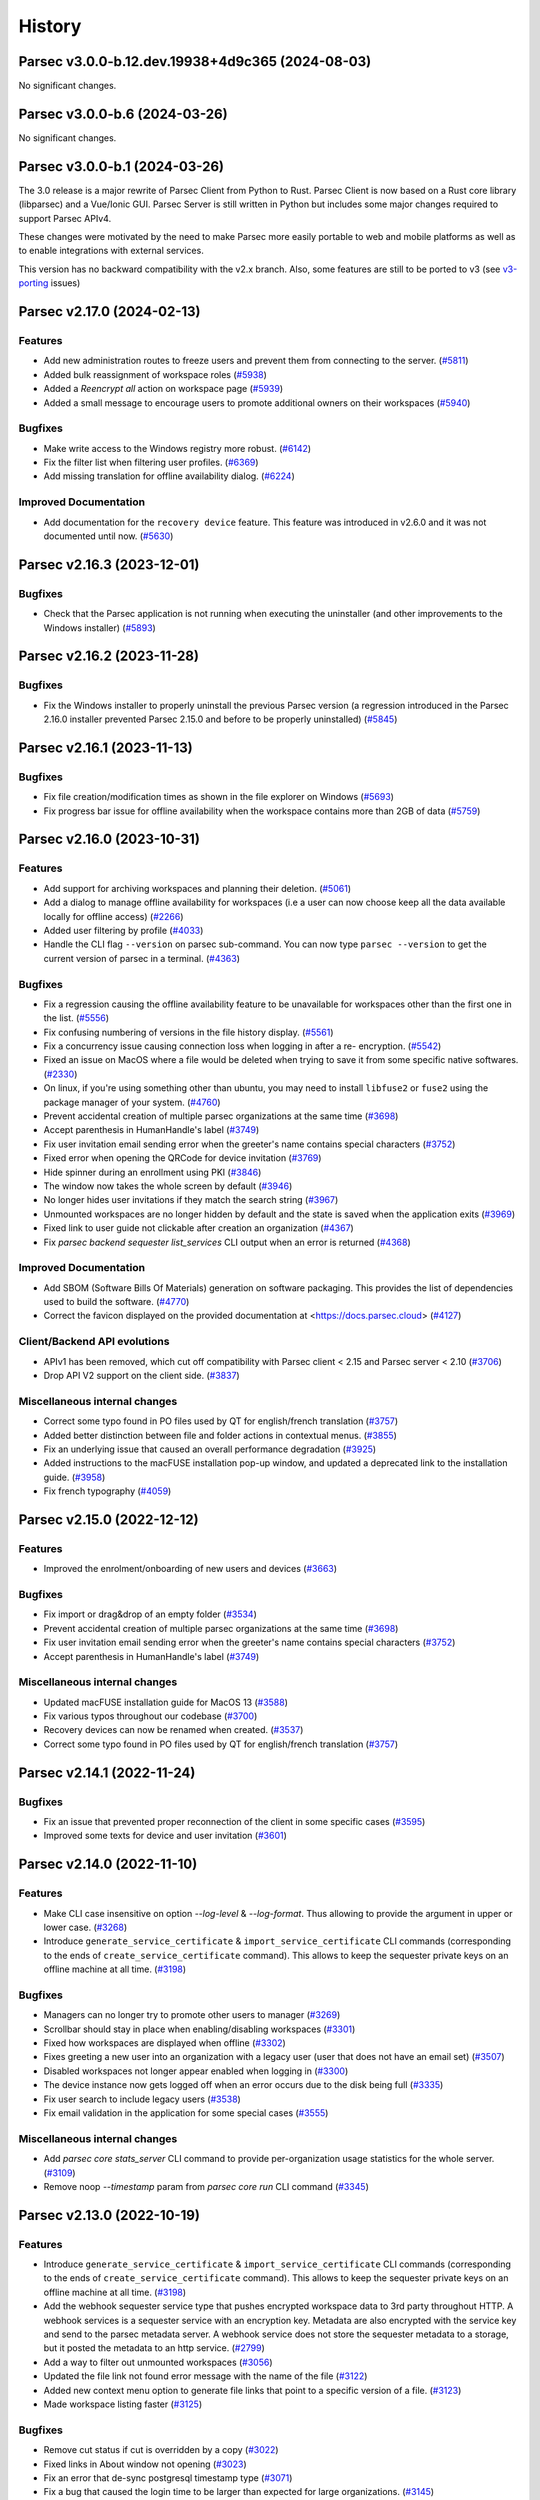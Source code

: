 History
=======


.. towncrier release notes start


Parsec v3.0.0-b.12.dev.19938+4d9c365 (2024-08-03)
-------------------------------------------------

No significant changes.


Parsec v3.0.0-b.6 (2024-03-26)
------------------------------

No significant changes.


Parsec v3.0.0-b.1 (2024-03-26)
------------------------------

The 3.0 release is a major rewrite of Parsec Client from Python to Rust.
Parsec Client is now based on a Rust core library (libparsec) and a
Vue/Ionic GUI. Parsec Server is still written in Python but includes some
major changes required to support Parsec APIv4.

These changes were motivated by the need to make Parsec more easily portable
to web and mobile platforms as well as to enable integrations with external
services.

This version has no backward compatibility with the v2.x branch. Also, some
features are still to be ported to v3 (see
`v3-porting <https://github.com/Scille/parsec-cloud/issues?q=is%3Aissue+is%3Aopen+sort%3Aupdated-desc+label%3Av3-porting>`__
issues)

Parsec v2.17.0 (2024-02-13)
---------------------------

Features
~~~~~~~~

* Add new administration routes to freeze users and prevent them from connecting
  to the server.
  (`#5811 <https://github.com/Scille/parsec-cloud/issues/5811>`__)

* Added bulk reassignment of workspace roles
  (`#5938 <https://github.com/Scille/parsec-cloud/issues/5938>`__)

* Added a `Reencrypt all` action on workspace page
  (`#5939 <https://github.com/Scille/parsec-cloud/issues/5939>`__)

* Added a small message to encourage users to promote additional owners on their
  workspaces
  (`#5940 <https://github.com/Scille/parsec-cloud/issues/5940>`__)

Bugfixes
~~~~~~~~

* Make write access to the Windows registry more robust.
  (`#6142 <https://github.com/Scille/parsec-cloud/issues/6142>`__)

* Fix the filter list when filtering user profiles.
  (`#6369 <https://github.com/Scille/parsec-cloud/issues/6369>`__)

* Add missing translation for offline availability dialog.
  (`#6224 <https://github.com/Scille/parsec-cloud/issues/6224>`__)

Improved Documentation
~~~~~~~~~~~~~~~~~~~~~~

* Add documentation for the ``recovery device`` feature. This feature was
  introduced in v2.6.0 and it was not documented until now.
  (`#5630 <https://github.com/Scille/parsec-cloud/issues/5630>`__)



Parsec v2.16.3 (2023-12-01)
---------------------------

Bugfixes
~~~~~~~~

* Check that the Parsec application is not running when executing the
  uninstaller (and other improvements to the Windows installer)
  (`#5893 <https://github.com/Scille/parsec-cloud/issues/5893>`__)



Parsec v2.16.2 (2023-11-28)
---------------------------

Bugfixes
~~~~~~~~

* Fix the Windows installer to properly uninstall the previous Parsec version (a
  regression introduced in the Parsec 2.16.0 installer prevented Parsec 2.15.0 and
  before to be properly uninstalled)
  (`#5845 <https://github.com/Scille/parsec-cloud/issues/5845>`__)



Parsec v2.16.1 (2023-11-13)
---------------------------

Bugfixes
~~~~~~~~

* Fix file creation/modification times as shown in the file explorer on Windows
  (`#5693 <https://github.com/Scille/parsec-cloud/issues/5693>`__)

* Fix progress bar issue for offline availability when the workspace contains
  more than 2GB of data
  (`#5759 <https://github.com/Scille/parsec-cloud/issues/5759>`__)



Parsec v2.16.0 (2023-10-31)
---------------------------

Features
~~~~~~~~

* Add support for archiving workspaces and planning their deletion.
  (`#5061 <https://github.com/Scille/parsec-cloud/issues/5061>`__)
* Add a dialog to manage offline availability for workspaces (i.e a user can now
  choose keep all the data available locally for offline access)
  (`#2266 <https://github.com/Scille/parsec-cloud/issues/2266>`__)
* Added user filtering by profile
  (`#4033 <https://github.com/Scille/parsec-cloud/issues/4033>`__)
* Handle the CLI flag ``--version`` on parsec sub-command. You can now type
  ``parsec --version`` to get the current version of parsec in a terminal.
  (`#4363 <https://github.com/Scille/parsec-cloud/issues/4363>`__)

Bugfixes
~~~~~~~~

* Fix a regression causing the offline availability feature to be unavailable
  for workspaces other than the first one in the list.
  (`#5556 <https://github.com/Scille/parsec-cloud/issues/5556>`__)
* Fix confusing numbering of versions in the file history display.
  (`#5561 <https://github.com/Scille/parsec-cloud/issues/5561>`__)
* Fix a concurrency issue causing connection loss when logging in after a re-
  encryption.
  (`#5542 <https://github.com/Scille/parsec-cloud/issues/5542>`__)
* Fixed an issue on MacOS where a file would be deleted when trying to save it
  from some specific native softwares.
  (`#2330 <https://github.com/Scille/parsec-cloud/issues/2330>`__)
* On linux, if you're using something other than ubuntu, you may need to install
  ``libfuse2`` or ``fuse2`` using the package manager of your system.
  (`#4760 <https://github.com/Scille/parsec-cloud/issues/4760>`__)
* Prevent accidental creation of multiple parsec organizations at the same time
  (`#3698 <https://github.com/Scille/parsec-cloud/issues/3698>`__)
* Accept parenthesis in HumanHandle's label
  (`#3749 <https://github.com/Scille/parsec-cloud/issues/3749>`__)
* Fix user invitation email sending error when the greeter's name contains
  special characters
  (`#3752 <https://github.com/Scille/parsec-cloud/issues/3752>`__)
* Fixed error when opening the QRCode for device invitation
  (`#3769 <https://github.com/Scille/parsec-cloud/issues/3769>`__)
* Hide spinner during an enrollment using PKI
  (`#3846 <https://github.com/Scille/parsec-cloud/issues/3846>`__)
* The window now takes the whole screen by default
  (`#3946 <https://github.com/Scille/parsec-cloud/issues/3946>`__)
* No longer hides user invitations if they match the search string
  (`#3967 <https://github.com/Scille/parsec-cloud/issues/3967>`__)
* Unmounted workspaces are no longer hidden by default and the state is saved
  when the application exits
  (`#3969 <https://github.com/Scille/parsec-cloud/issues/3969>`__)
* Fixed link to user guide not clickable after creation an organization
  (`#4367 <https://github.com/Scille/parsec-cloud/issues/4367>`__)
* Fix `parsec backend sequester list_services` CLI output when an error is
  returned
  (`#4368 <https://github.com/Scille/parsec-cloud/issues/4368>`__)

Improved Documentation
~~~~~~~~~~~~~~~~~~~~~~

* Add SBOM (Software Bills Of Materials) generation on software packaging. This
  provides the list of dependencies used to build the software.
  (`#4770 <https://github.com/Scille/parsec-cloud/issues/4770>`__)
* Correct the favicon displayed on the provided documentation at
  <https://docs.parsec.cloud>
  (`#4127 <https://github.com/Scille/parsec-cloud/issues/4127>`__)

Client/Backend API evolutions
~~~~~~~~~~~~~~~~~~~~~~~~~~~~~

* APIv1 has been removed, which cut off compatibility with Parsec client < 2.15
  and Parsec server < 2.10
  (`#3706 <https://github.com/Scille/parsec-cloud/issues/3706>`__)
* Drop API V2 support on the client side.
  (`#3837 <https://github.com/Scille/parsec-cloud/issues/3837>`__)

Miscellaneous internal changes
~~~~~~~~~~~~~~~~~~~~~~~~~~~~~~

* Correct some typo found in PO files used by QT for english/french translation
  (`#3757 <https://github.com/Scille/parsec-cloud/issues/3757>`__)
* Added better distinction between file and folder actions in contextual menus.
  (`#3855 <https://github.com/Scille/parsec-cloud/issues/3855>`__)
* Fix an underlying issue that caused an overall performance degradation
  (`#3925 <https://github.com/Scille/parsec-cloud/issues/3925>`__)
* Added instructions to the macFUSE installation pop-up window, and updated a
  deprecated link to the installation guide.
  (`#3958 <https://github.com/Scille/parsec-cloud/issues/3958>`__)
* Fix french typography
  (`#4059 <https://github.com/Scille/parsec-cloud/issues/4059>`__)



Parsec v2.15.0 (2022-12-12)
---------------------------

Features
~~~~~~~~

* Improved the enrolment/onboarding of new users and devices
  (`#3663 <https://github.com/Scille/parsec-cloud/issues/3663>`__)

Bugfixes
~~~~~~~~

* Fix import or drag&drop of an empty folder
  (`#3534 <https://github.com/Scille/parsec-cloud/issues/3534>`__)
* Prevent accidental creation of multiple parsec organizations at the same time
  (`#3698 <https://github.com/Scille/parsec-cloud/issues/3698>`__)
* Fix user invitation email sending error when the greeter's name contains
  special characters
  (`#3752 <https://github.com/Scille/parsec-cloud/issues/3752>`__)
* Accept parenthesis in HumanHandle's label
  (`#3749 <https://github.com/Scille/parsec-cloud/issues/3749>`__)

Miscellaneous internal changes
~~~~~~~~~~~~~~~~~~~~~~~~~~~~~~

* Updated macFUSE installation guide for MacOS 13
  (`#3588 <https://github.com/Scille/parsec-cloud/issues/3588>`__)
* Fix various typos throughout our codebase
  (`#3700 <https://github.com/Scille/parsec-cloud/issues/3700>`__)
* Recovery devices can now be renamed when created.
  (`#3537 <https://github.com/Scille/parsec-cloud/issues/3537>`__)
* Correct some typo found in PO files used by QT for english/french translation
  (`#3757 <https://github.com/Scille/parsec-cloud/issues/3757>`__)


Parsec v2.14.1 (2022-11-24)
---------------------------

Bugfixes
~~~~~~~~

* Fix an issue that prevented proper reconnection of the client in some specific
  cases
  (`#3595 <https://github.com/Scille/parsec-cloud/issues/3595>`__)
* Improved some texts for device and user invitation
  (`#3601 <https://github.com/Scille/parsec-cloud/issues/3601>`__)


Parsec v2.14.0 (2022-11-10)
---------------------------

Features
~~~~~~~~

* Make CLI case insensitive on option `--log-level` & `--log-format`. Thus
  allowing to provide the argument in upper or lower case.
  (`#3268 <https://github.com/Scille/parsec-cloud/issues/3268>`__)
* Introduce ``generate_service_certificate`` & ``import_service_certificate``
  CLI commands  (corresponding to the ends of ``create_service_certificate``
  command).  This allows to keep the sequester private keys on an offline
  machine at all time.
  (`#3198 <https://github.com/Scille/parsec-cloud/issues/3198>`__)

Bugfixes
~~~~~~~~

* Managers can no longer try to promote other users to manager
  (`#3269 <https://github.com/Scille/parsec-cloud/issues/3269>`__)
* Scrollbar should stay in place when enabling/disabling workspaces
  (`#3301 <https://github.com/Scille/parsec-cloud/issues/3301>`__)
* Fixed how workspaces are displayed when offline
  (`#3302 <https://github.com/Scille/parsec-cloud/issues/3302>`__)
* Fixes greeting a new user into an organization with a legacy user (user that
  does not have an email set)
  (`#3507 <https://github.com/Scille/parsec-cloud/issues/3507>`__)
* Disabled workspaces not longer appear enabled when logging in
  (`#3300 <https://github.com/Scille/parsec-cloud/issues/3300>`__)
* The device instance now gets logged off when an error occurs due to the disk
  being full
  (`#3335 <https://github.com/Scille/parsec-cloud/issues/3335>`__)
* Fix user search to include legacy users
  (`#3538 <https://github.com/Scille/parsec-cloud/issues/3538>`__)
* Fix email validation in the application for some special cases
  (`#3555 <https://github.com/Scille/parsec-cloud/issues/3555>`__)

Miscellaneous internal changes
~~~~~~~~~~~~~~~~~~~~~~~~~~~~~~

* Add `parsec core stats_server` CLI command to provide per-organization usage
  statistics for the whole server.
  (`#3109 <https://github.com/Scille/parsec-cloud/issues/3109>`__)
* Remove noop `--timestamp` param from `parsec core run` CLI command
  (`#3345 <https://github.com/Scille/parsec-cloud/issues/3345>`__)


Parsec v2.13.0 (2022-10-19)
---------------------------

Features
~~~~~~~~

* Introduce ``generate_service_certificate`` & ``import_service_certificate``
  CLI commands  (corresponding to the ends of ``create_service_certificate``
  command).  This allows to keep the sequester private keys on an offline
  machine at all time.
  (`#3198 <https://github.com/Scille/parsec-cloud/issues/3198>`__)
* Add the webhook sequester service type that pushes encrypted workspace data to
  3rd party throughout HTTP. A webhook services is a sequester service with an
  encryption key. Metadata are also encrypted with the service key and send to
  the parsec metadata server. A webhook service does not store the sequester
  metadata to a storage, but it posted the metadata to an http service.
  (`#2799 <https://github.com/Scille/parsec-cloud/issues/2799>`__)
* Add a way to filter out unmounted workspaces
  (`#3056 <https://github.com/Scille/parsec-cloud/issues/3056>`__)
* Updated the file link not found error message with the name of the file
  (`#3122 <https://github.com/Scille/parsec-cloud/issues/3122>`__)
* Added new context menu option to generate file links that point to a specific
  version of a file.
  (`#3123 <https://github.com/Scille/parsec-cloud/issues/3123>`__)
* Made workspace listing faster
  (`#3125 <https://github.com/Scille/parsec-cloud/issues/3125>`__)

Bugfixes
~~~~~~~~

* Remove cut status if cut is overridden by a copy
  (`#3022 <https://github.com/Scille/parsec-cloud/issues/3022>`__)
* Fixed links in About window not opening
  (`#3023 <https://github.com/Scille/parsec-cloud/issues/3023>`__)
* Fix an error that de-sync postgresql timestamp type
  (`#3071 <https://github.com/Scille/parsec-cloud/issues/3071>`__)
* Fix a bug that caused the login time to be larger than expected for large
  organizations.
  (`#3145 <https://github.com/Scille/parsec-cloud/issues/3145>`__)
* Scrollbar should stay in place when enabling/disabling workspaces
  (`#3301 <https://github.com/Scille/parsec-cloud/issues/3301>`__)
* Fixed how workspaces are displayed when offline
  (`#3302 <https://github.com/Scille/parsec-cloud/issues/3302>`__)
* Disabled workspaces not longer appear enabled when logging in
  (`#3300 <https://github.com/Scille/parsec-cloud/issues/3300>`__)


Parsec v2.12.1 (2022-09-13)
---------------------------

Bugfixes
~~~~~~~~

* Fix an error that de-sync postgresql timestamp type
  (`#3071 <https://github.com/Scille/parsec-cloud/issues/3071>`__)


Parsec v2.12.0 (2022-09-08)
---------------------------

Features
~~~~~~~~

* Added a new folder menu in the file explorer
  (`#2672 <https://github.com/Scille/parsec-cloud/issues/2672>`__)
* Use clipboard content as default URL when joining an org in the GUI
  (`#1598 <https://github.com/Scille/parsec-cloud/issues/1598>`__)
* Add authenticated api entrypoint to execute authenticated commands.
  (`#2624 <https://github.com/Scille/parsec-cloud/issues/2624>`__)
* Added a sort menu in the file explorer
  (`#2673 <https://github.com/Scille/parsec-cloud/issues/2673>`__)
* Added a show status/show history to the current directory in the explorer
  (`#2674 <https://github.com/Scille/parsec-cloud/issues/2674>`__)

Bugfixes
~~~~~~~~

* Correct Content-Type and add User-Agent headers for client to server HTTP
  request
  (`#2979 <https://github.com/Scille/parsec-cloud/issues/2979>`__)
* Fix an error that could occur when selecting a file
  (`#2960 <https://github.com/Scille/parsec-cloud/issues/2960>`__)
* Fix rare segfault in the GUI when an event occurs at the wrong time
  (`#2839 <https://github.com/Scille/parsec-cloud/issues/2839>`__)
* Update re-encryption status when role is changed
  (`#2699 <https://github.com/Scille/parsec-cloud/issues/2699>`__)
* Fix an error that could happen when looking at a file status
  (`#2779 <https://github.com/Scille/parsec-cloud/issues/2779>`__)
* Fixed links in About window not opening
  (`#3023 <https://github.com/Scille/parsec-cloud/issues/3023>`__)

Parsec v2.11.1 (2022-08-16)
---------------------------

Bugfixes
~~~~~~~~

* Fixed a regression which prevented to launch the server in 2.11.0
  (`#2812 <https://github.com/Scille/parsec-cloud/pull/2812>`__)


Parsec v2.11.0 (2022-08-01)
---------------------------

Features
~~~~~~~~

* Added reencrypt_workspace CLI
  (`#2708 <https://github.com/Scille/parsec-cloud/issues/2708>`__)
* Display additional information on an organization
  (`#2607 <https://github.com/Scille/parsec-cloud/issues/2607>`__)
* Display in the GUI in a dialog if the organization logged into is a
  sequestered organization.
  (`#2476 <https://github.com/Scille/parsec-cloud/issues/2476>`__)
* Added an option to copy a user's email
  (`#2534 <https://github.com/Scille/parsec-cloud/issues/2534>`__)
* Introduce the sequester feature
  (`#2462 <https://github.com/Scille/parsec-cloud/issues/2462>`__)
* Display user name and device name before finishing user enrollment
  (`#2533 <https://github.com/Scille/parsec-cloud/issues/2533>`__)
* Select the file name by default when renaming a file
  (`#2531 <https://github.com/Scille/parsec-cloud/issues/2531>`__)

Bugfixes
~~~~~~~~

* Fix error in server when client searches for users with a query containing an
  invalid regex
  (`#2508 <https://github.com/Scille/parsec-cloud/issues/2508>`__)


Parsec v2.10.0 (2022-06-30)
---------------------------

Features
~~~~~~~~

* Display the number of files in the current folder
  (`#2416 <https://github.com/Scille/parsec-cloud/issues/2416>`__)

Bugfixes
~~~~~~~~

* Fix the snackbar not being hidden when the window loses the focus
  (`#2530 <https://github.com/Scille/parsec-cloud/issues/2530>`__)
* Fix duplicated files appearing in workspace sneak peek
  (`#2503 <https://github.com/Scille/parsec-cloud/issues/2503>`__)
* Prevent change of role for a user after their revocation
  (`#2505 <https://github.com/Scille/parsec-cloud/issues/2505>`__)
* Don't overwrite files when importing a new file with the same name
  (`#2504 <https://github.com/Scille/parsec-cloud/issues/2504>`__)
* Fixed invalid email error with some weird user names
  (`#2502 <https://github.com/Scille/parsec-cloud/issues/2502>`__)
* Ignore entries that are not files (i.e socket) when importing a directory
  (`#2512 <https://github.com/Scille/parsec-cloud/issues/2512>`__)
* Fix GUI sometime not detecting invitation deletion or peer has left during
  invitation greet Fix GUI workspace history date picker from being clickable
  too soon
  (`#2337 <https://github.com/Scille/parsec-cloud/issues/2337>`__)
* Prevent closing the dialog while creating an organization
  (`#2360 <https://github.com/Scille/parsec-cloud/issues/2360>`__)
* Fixed performance issues when loading a folder
  (`#2411 <https://github.com/Scille/parsec-cloud/issues/2411>`__)
* Do not display old files when entering a new workspace
  (`#2426 <https://github.com/Scille/parsec-cloud/issues/2426>`__)

Miscellaneous internal changes
~~~~~~~~~~~~~~~~~~~~~~~~~~~~~~

* Added some feedback when entering a file name to avoid invalid names
  (`#2331 <https://github.com/Scille/parsec-cloud/issues/2331>`__)


Parsec v2.9.2 (2022-05-23)
--------------------------

Miscellaneous internal changes
~~~~~~~~~~~~~~~~~~~~~~~~~~~~~~

* Fix 500 error in the server when using redirection with an organization
  containing non-ascii characters
  (`#2339 <https://github.com/Scille/parsec-cloud/issues/2339>`__)


Parsec v2.9.1 (2022-05-23)
--------------------------

* Fix rare error when loading remote data under load
  (`#2336 <https://github.com/Scille/parsec-cloud/issues/2336>`__)


Parsec v2.9.0 (2022-05-20)
--------------------------

Features
~~~~~~~~

* Improved how users and workspaces are filtered
  (`#2082 <https://github.com/Scille/parsec-cloud/issues/2082>`__)
* Added a "Recover device" button when the login devices list is empty
  (`#2184 <https://github.com/Scille/parsec-cloud/issues/2184>`__)
* Added a spinner while retrieving the information during a claim
  (`#2215 <https://github.com/Scille/parsec-cloud/issues/2215>`__)

Bugfixes
~~~~~~~~

* Fix the print dialog pop-up in snap builds (introduced in 2.7.0).
  (`#2161 <https://github.com/Scille/parsec-cloud/issues/2161>`__)
* Fixed small error when pressing Enter on the log in screen
  (`#2178 <https://github.com/Scille/parsec-cloud/issues/2178>`__)
* Fixed a bug preventing file saving with Apple software such as TextEdit or
  Preview.
  (`#2211 <https://github.com/Scille/parsec-cloud/issues/2211>`__)
* Fixed clicking on a file link in some instances
  (`#2223 <https://github.com/Scille/parsec-cloud/issues/2223>`__)
* Fixed an error message when dragging files
  (`#2237 <https://github.com/Scille/parsec-cloud/issues/2237>`__)

Miscellaneous internal changes
~~~~~~~~~~~~~~~~~~~~~~~~~~~~~~

* Updated links to term and conditions
  (`#1692 <https://github.com/Scille/parsec-cloud/issues/1692>`__)
* Improve server-side error logging when S3/Swift blockstore is not working
  (`#2160 <https://github.com/Scille/parsec-cloud/issues/2160>`__)
* Added an installation guide for FUSE for MacOS.
  (`#2210 <https://github.com/Scille/parsec-cloud/issues/2210>`__)
* Updated error message when the backend cannot be reached during an invitation
  (`#2216 <https://github.com/Scille/parsec-cloud/issues/2216>`__)
* Add support for HTTP proxy
  (`#2217 <https://github.com/Scille/parsec-cloud/issues/2217>`__)
* Added an error message when failing to load a certificate
  (`#2235 <https://github.com/Scille/parsec-cloud/issues/2235>`__)
* Improve handling of keyboard interrupt in client CLI
  (`#2240 <https://github.com/Scille/parsec-cloud/issues/2240>`__)
* Stacktraces in error messages are more consistent
  (`#2253 <https://github.com/Scille/parsec-cloud/issues/2253>`__)
* Add pki certificate email address check in parsec backend on pki enrollment
  submit.
  (`#2255 <https://github.com/Scille/parsec-cloud/issues/2255>`__)
* Gives more details when an error occurs
  (`#2275 <https://github.com/Scille/parsec-cloud/issues/2275>`__)


Parsec v2.8.1 (2022-04-08)
--------------------------

Bugfixes
~~~~~~~~

* Fix regression in Parsec server introduced in version 2.7.0 leading to block
  being stored and fetched with an incorrect ID
  (`#2153 <https://github.com/Scille/parsec-cloud/issues/2153>`__)


Parsec v2.8.0 (2022-04-06)
--------------------------

Bugfixes
~~~~~~~~

* Fixed a bug in the navigation bar where clicking a parent folder didn't change
  the current directory.
  (`#2138 <https://github.com/Scille/parsec-cloud/issues/2138>`__)

Miscellaneous internal changes
~~~~~~~~~~~~~~~~~~~~~~~~~~~~~~

* Add support for PKI based enrollment
  (`#2113 <https://github.com/Scille/parsec-cloud/issues/2113>`__)


Parsec v2.7.0 (2022-04-01)
--------------------------

Features
~~~~~~~~

* Reduces the size of users and devices
  (`#1445 <https://github.com/Scille/parsec-cloud/issues/1445>`__)
* Added an explicit message for a revoked user
  (`#1464 <https://github.com/Scille/parsec-cloud/issues/1464>`__)
* Better display disabled items in combo boxes
  (`#1864 <https://github.com/Scille/parsec-cloud/issues/1864>`__)
* Added option to copy the server address
  (`#1882 <https://github.com/Scille/parsec-cloud/issues/1882>`__)
* Added snackbar for quick messages
  (`#1885 <https://github.com/Scille/parsec-cloud/issues/1885>`__)
* Improve the detection and management of clients that have out-of-sync clocks
  compare to the backend.
  (`#1894 <https://github.com/Scille/parsec-cloud/issues/1894>`__)
* Added a navigation bar to help navigate through a workspace
  (`#1916 <https://github.com/Scille/parsec-cloud/issues/1916>`__)
* Added --recipient option to share_workspace command and the human_find command
  in the CLI
  (`#1940 <https://github.com/Scille/parsec-cloud/issues/1940>`__)
* Added new right click option for a file in a workspace, that shows the status
  of a file (created and updated when and by whom, type, location, number of
  part of a file present locally / remotely)
  (`#1941 <https://github.com/Scille/parsec-cloud/issues/1941>`__)
* The cache size per workspace can now be configured through the entry
  `workspace_storage_cache_size` in the configuration file. The default value is
  524288000, i.e. 512 MB.
  (`#1983 <https://github.com/Scille/parsec-cloud/issues/1983>`__)
* Display some messages using snackbar instead of dialogs
  (`#2014 <https://github.com/Scille/parsec-cloud/issues/2014>`__)
* Force the choice of a role when greeting a new user
  (`#2057 <https://github.com/Scille/parsec-cloud/issues/2057>`__)

Bugfixes
~~~~~~~~

* Logging out of one tab now correctly update the list of available login device
  (`#1896 <https://github.com/Scille/parsec-cloud/issues/1896>`__)
* Fix refresh in workspaces when displaying a timestamped workspace on the gui
  (`#1909 <https://github.com/Scille/parsec-cloud/issues/1909>`__)
* Improve client/server handshake mechanism
  (`#2047 <https://github.com/Scille/parsec-cloud/issues/2047>`__)
* Updated the documentation (in particular, a lot of missing French translations
  were added)
  (`#2080 <https://github.com/Scille/parsec-cloud/issues/2080>`__)

Miscellaneous internal changes
~~~~~~~~~~~~~~~~~~~~~~~~~~~~~~

* Changed user icons depending on their role
  (`#1889 <https://github.com/Scille/parsec-cloud/issues/1889>`__)
* Fixed some graphical glitches on MacOS when using dark mode.
  (`#2037 <https://github.com/Scille/parsec-cloud/issues/2037>`__)
* Show a dedicated message when getting a local storage error during file import
  indicating that the disk might be full
  (`#2083 <https://github.com/Scille/parsec-cloud/issues/2083>`__)
* Fix connection reset on client side in case of internal server errors.
  (`#2100 <https://github.com/Scille/parsec-cloud/issues/2100>`__)
* Fix telemetry support, replace --sentry-url by --sentry-dsn/--sentry-
  environment parameters for client and server.
  (`#2102 <https://github.com/Scille/parsec-cloud/issues/2102>`__)


Parsec v2.6.0 (2021-11-09)
--------------------------

Features
~~~~~~~~

* Add filters for revoked users and pending invitations in User gui
  (`#1744 <https://github.com/Scille/parsec-cloud/issues/1744>`__)
* Show a window with the invitation link when an invitation is failing to be
  sent via email
  (`#1751 <https://github.com/Scille/parsec-cloud/issues/1751>`__)
* Added the ability to recover device via exporting recovery device and
  importing them when needed
  (`#1855 <https://github.com/Scille/parsec-cloud/issues/1855>`__)

Bugfixes
~~~~~~~~

* Fix sporadic errors that might occur when clients with slightly different
  clocks perform actions sur as reading/writing to workspaces and changing roles
  concurrently.
  (`#1811 <https://github.com/Scille/parsec-cloud/issues/1811>`__)
* Fix rare error when offline while accessing a workspace mountpoint for the
  first time.
  (`#1812 <https://github.com/Scille/parsec-cloud/issues/1812>`__)
* Fix the logic to solve the conflict in the core
  (`#1820 <https://github.com/Scille/parsec-cloud/issues/1820>`__)
* Do not refresh workspace list when mounting/unmounting a workspace
  (`#1858 <https://github.com/Scille/parsec-cloud/issues/1858>`__)
* Fixed app behavior on MacOS when closing with command-Q and red X.
  (`#1860 <https://github.com/Scille/parsec-cloud/issues/1860>`__)

Miscellaneous internal changes
~~~~~~~~~~~~~~~~~~~~~~~~~~~~~~

* Create a pop-up notification when trying to edit a workspace as a Reader
  (`#1479 <https://github.com/Scille/parsec-cloud/issues/1479>`__)
* Add GUI support for extension-based smartcard authentication.
  (`#1878 <https://github.com/Scille/parsec-cloud/issues/1878>`__)


Parsec v2.5.5 (2021-09-30)
--------------------------

Miscellaneous internal changes
~~~~~~~~~~~~~~~~~~~~~~~~~~~~~~

* Bundle Mozilla’s carefully curated collection of SSL Root Certificates and use
  them instead of system certificates to improve reliability.
  (`#1871 <https://github.com/Scille/parsec-cloud/issues/1871>`__)


Parsec v2.5.4 (2021-09-21)
--------------------------

Bugfixes
~~~~~~~~

* Fix 400 errors when accessing organization containing non-ascii characters
  with REST API.
  (`#1849 <https://github.com/Scille/parsec-cloud/issues/1849>`__)
* Fix incorrect maximum file length detection on linux, e.g in the Nautilus file
  explorer.
  (`#1854 <https://github.com/Scille/parsec-cloud/issues/1854>`__)
* Fix a freeze when a user import a file or a folder from another parsec
  workspace through the file explorer provided by the application.
  (`#1856 <https://github.com/Scille/parsec-cloud/issues/1856>`__)


Parsec v2.5.3 (2021-09-10)
--------------------------

Bugfixes
~~~~~~~~

* Fix mountpoint bug on Linux where some text editor could still edit files in
  a workspace as reader
  (`#1836 <https://github.com/Scille/parsec-cloud/issues/1836>`__)

Miscellaneous internal changes
~~~~~~~~~~~~~~~~~~~~~~~~~~~~~~

* Added a native menu and keyboard shortcuts for MacOS
  (`#1838 <https://github.com/Scille/parsec-cloud/issues/1838>`__)


Parsec v2.5.2 (2021-09-08)
--------------------------

Miscellaneous internal changes
~~~~~~~~~~~~~~~~~~~~~~~~~~~~~~

* Make Standard profile the default choice when greeting new user in GUI.
  (`#1830 <https://github.com/Scille/parsec-cloud/issues/1830>`__)


Parsec v2.5.1 (2021-09-02)
--------------------------

Miscellaneous internal changes
~~~~~~~~~~~~~~~~~~~~~~~~~~~~~~

* Update Linux Snap packaging to base image core20
  (`#1826 <https://github.com/Scille/parsec-cloud/issues/1826>`__)


Parsec v2.5.0 (2021-09-02)
--------------------------

Bugfixes
~~~~~~~~

* Fixed a bug on MacOS where the window would freeze after the invitation
  process
  (`#1786 <https://github.com/Scille/parsec-cloud/issues/1786>`__)
* Made the QR code easier to read by removing the logo and changing its color
  (`#1787 <https://github.com/Scille/parsec-cloud/issues/1787>`__)
* Generate the proper error when creating a file with a name larger than 255
  bytes on linux
  (`#1813 <https://github.com/Scille/parsec-cloud/issues/1813>`__)
* Fix file opening on Windows and MacOS
  (`#1822 <https://github.com/Scille/parsec-cloud/issues/1822>`__)

Client/Backend API evolutions
~~~~~~~~~~~~~~~~~~~~~~~~~~~~~

* Add active user limit configurable on a per-organization basis. Also add
  --organization-initial-user-profile-outsider-allowed and --organization-
  initial-active-users-limit options in `backend run` command.
  (`#1766 <https://github.com/Scille/parsec-cloud/issues/1766>`__)
* Remove most parts of APIv1 (only `organization_bootstrap` command is kept from
  APIv1 for backward compatibility). Remove `expiration_date` from
  `organization_config` command. Introduce the administration REST api to create
  & get information on organizations.
  (`#1810 <https://github.com/Scille/parsec-cloud/issues/1810>`__)

Miscellaneous internal changes
~~~~~~~~~~~~~~~~~~~~~~~~~~~~~~

* Images from email invitations are now hosted directly on the Parsec server
  instead of relying on parsec.cloud website.
  (`#1780 <https://github.com/Scille/parsec-cloud/issues/1780>`__)
* Change Parsec server license to Business Source License 1.1 (BSLv1.1).
  (`#1785 <https://github.com/Scille/parsec-cloud/issues/1785>`__)
* Improve claim/greet dialog in GUI when invitation is deleted.
  (`#1806 <https://github.com/Scille/parsec-cloud/issues/1806>`__)
* Improve the file size formatting by displaying for significant figures when
  needed.
  (`#1808 <https://github.com/Scille/parsec-cloud/issues/1808>`__)
* Improve error reports sent by telemetry and CLI arguments documentation.
  (`#1823 <https://github.com/Scille/parsec-cloud/issues/1823>`__)


Parsec v2.4.2 (2021-07-06)
--------------------------

Miscellaneous internal changes
~~~~~~~~~~~~~~~~~~~~~~~~~~~~~~

* Made the macFUSE pop-up during MacOS installation more user-friendly
  (`#1777 <https://github.com/Scille/parsec-cloud/issues/1777>`__)


Parsec v2.4.1 (2021-06-29)
--------------------------

Bugfixes
~~~~~~~~

* Fix database migration script n°6.
  (`#1774 <https://github.com/Scille/parsec-cloud/issues/1774>`__)


Parsec v2.4.0 (2021-06-29)
--------------------------

Features
~~~~~~~~

* Adds the outsider profile management in the GUI
  (`#1720 <https://github.com/Scille/parsec-cloud/issues/1720>`__)
* Add QR code on device invitation
  (`#1652 <https://github.com/Scille/parsec-cloud/issues/1652>`__)
* Introduce OUTSIDER organization user profile: an outsider cannot see the
  identity of other users within the organization. On top of that it is only
  allowed to be READER/CONTRIBUTOR on shared workspaces.
  (`#1727 <https://github.com/Scille/parsec-cloud/issues/1727>`__)
* Add `.sb-` temporary directories to the confined pattern list. Those
  directories appear on MacOS when editing `.doc` and `.docx` files.
  (`#1764 <https://github.com/Scille/parsec-cloud/issues/1764>`__)

Bugfixes
~~~~~~~~

* Added the pop-up widget to download latest app version on MacOS
  (`#1736 <https://github.com/Scille/parsec-cloud/issues/1736>`__)
* Fix some alignments issues with the workspace widgets.
  (`#1761 <https://github.com/Scille/parsec-cloud/issues/1761>`__)
* Fix error handling for drag&drop in GUI.
  (`#1732 <https://github.com/Scille/parsec-cloud/issues/1732>`__)
* Fix possible crash when sync occurs right after a workspace reencryption.
  (`#1730 <https://github.com/Scille/parsec-cloud/issues/1730>`__)

Deprecations and Removals
~~~~~~~~~~~~~~~~~~~~~~~~~

* Change the file link URL format so that file path is encrypted. This change
  breaks compatibility with previous file url format.
  (`#1637 <https://github.com/Scille/parsec-cloud/issues/1637>`__)

Miscellaneous internal changes
~~~~~~~~~~~~~~~~~~~~~~~~~~~~~~

* Server on-organization-bootstrap webhook now allow 2xx return status instead
  of only 200.
  (`#1750 <https://github.com/Scille/parsec-cloud/issues/1750>`__)
* Add red color to remove widget dialogue confirmation button in GUI.
  (`#1758 <https://github.com/Scille/parsec-cloud/issues/1758>`__)
* Reword telemetry related dialogue in GUI.
  (`#1759 <https://github.com/Scille/parsec-cloud/issues/1759>`__)


Parsec v2.3.1 (2021-05-10)
--------------------------

Bugfixes
~~~~~~~~

* Fix blocking calls related to the local storage that might slow down the
  application.
  (`#1713 <https://github.com/Scille/parsec-cloud/issues/1713>`__)
* Fix a regression that broke the "Remount workspace at a given timestamp"
  button.
  (`#1723 <https://github.com/Scille/parsec-cloud/issues/1723>`__)

Miscellaneous internal changes
~~~~~~~~~~~~~~~~~~~~~~~~~~~~~~

* Update recommended macFUSE version to 4.1.0 for mountpoint on macOS.
  (`#1718 <https://github.com/Scille/parsec-cloud/issues/1718>`__)


Parsec v2.3.0 (2021-05-04)
--------------------------

Features
~~~~~~~~

* Allow read access to a workspace during a re-encryption.
  (`#1650 <https://github.com/Scille/parsec-cloud/issues/1650>`__)

Bugfixes
~~~~~~~~

* Fixed Dock icon behavior on MacOS when app was closed with red X.
  (`#1519 <https://github.com/Scille/parsec-cloud/issues/1519>`__)
* Fix the server blockage while it waits for a peer.
  (`#1625 <https://github.com/Scille/parsec-cloud/issues/1625>`__)
* Added filename normalization to fix conflicts on special characters on MacOS.
  (`#1645 <https://github.com/Scille/parsec-cloud/issues/1645>`__)
* Fix confusing dialog when logging out with an on-going reencryption.
  (`#1663 <https://github.com/Scille/parsec-cloud/issues/1663>`__)
* Fix some blinking with the workspace buttons, especially while doing a
  reencryption.
  (`#1665 <https://github.com/Scille/parsec-cloud/issues/1665>`__)
* Enforce NFC string normalization for organization/device/user/entry id and
  human handle.
  (`#1708 <https://github.com/Scille/parsec-cloud/issues/1708>`__)
* Fix an issue with fuse mountpoint on linux where the shutdown procedure might
  block forever
  (`#1716 <https://github.com/Scille/parsec-cloud/issues/1716>`__)

Miscellaneous internal changes
~~~~~~~~~~~~~~~~~~~~~~~~~~~~~~

* Update CLI command `parsec core bootstrap_organization` to accept params for
  human/device label/email.
  (`#1674 <https://github.com/Scille/parsec-cloud/issues/1674>`__)
* Improve synchronization performance by running the block uploads in parallel
  (`#1678 <https://github.com/Scille/parsec-cloud/issues/1678>`__)
* Improve Windows installer for smaller size and faster install time. Also fix
  uninstall when previous version has been installed in a custom location.
  (`#1690 <https://github.com/Scille/parsec-cloud/issues/1690>`__)


Parsec v2.2.4 (2021-03-18)
--------------------------

Features
~~~~~~~~

* Made password validation stronger in the GUI
  (`#1601 <https://github.com/Scille/parsec-cloud/issues/1601>`__)
* Added MacOS Big Sur compatibility
  (`#1640 <https://github.com/Scille/parsec-cloud/issues/1640>`__)

Bugfixes
~~~~~~~~

* Fix server event dispatching when a PostgreSQL database connection terminates
  unexpectedly.
  (`#1634 <https://github.com/Scille/parsec-cloud/issues/1634>`__)
* Fix unhandled exception in GUI when offline and workspace author UserInfo is
  not in cache. Fix view on inconsistent files in GUI.
  (`#1641 <https://github.com/Scille/parsec-cloud/issues/1641>`__)
* Fixed a mountpoint issue in MacOS that could cause errors during login or
  unmounting a workspace.
  (`#1644 <https://github.com/Scille/parsec-cloud/issues/1644>`__)
* Fixed style issues on dark mode MacOS
  (`#1646 <https://github.com/Scille/parsec-cloud/issues/1646>`__)
* Fix issue where workspace preview does not update when changes are made while
  on maintenance.
  (`#1658 <https://github.com/Scille/parsec-cloud/issues/1658>`__)

Deprecations and Removals
~~~~~~~~~~~~~~~~~~~~~~~~~

* Remove massively unused `--log-filter` option from `core gui` and `backend
  run` commands.
  (`#1639 <https://github.com/Scille/parsec-cloud/issues/1639>`__)

Client/Backend API evolutions
~~~~~~~~~~~~~~~~~~~~~~~~~~~~~

* Bump api version to 1.3; Add the number of workspaces in the organization
  stats
  (`#1655 <https://github.com/Scille/parsec-cloud/issues/1655>`__)

Miscellaneous internal changes
~~~~~~~~~~~~~~~~~~~~~~~~~~~~~~

* Fix backend server infinite wait on HTTP-invalid incoming request.
  (`#1611 <https://github.com/Scille/parsec-cloud/issues/1611>`__)
* Disable logging to file by default when running the GUI client.
  (`#1638 <https://github.com/Scille/parsec-cloud/issues/1638>`__)


Parsec v2.2.3 (2021-01-29)
--------------------------

Features
--------

* Added MacOS version for release

Bugfixes
~~~~~~~~

* Improved workspace loading performance (less query for reencryption)
  (`#1619 <https://github.com/Scille/parsec-cloud/issues/1619>`__)


Parsec v2.2.2 (2020-12-15)
--------------------------

No significant changes.


Parsec v2.2.1 (2020-12-15)
--------------------------

Features
--------

* Improve backend HTTP welcome page, we no longer use html like it's 1997
  (`#1603 <https://github.com/Scille/parsec-cloud/issues/1603>`__)

Bugfixes
~~~~~~~~

* Fix unhandled error on linux/macOS when logout occurs during mountpoint
  processing.
  (`#1607 <https://github.com/Scille/parsec-cloud/issues/1607>`__)


Parsec v2.2.0 (2020-12-14)
--------------------------

Features
~~~~~~~~

* Added email in workspace sharing dialog
  (`#1514 <https://github.com/Scille/parsec-cloud/issues/1514>`__)
* Reworked the dialog to see a workspace as it was to make it a little bit
  sexier
  (`#1512 <https://github.com/Scille/parsec-cloud/issues/1512>`__)
* Allow copy/cut/paste files from different workspaces.
  (`#1183 <https://github.com/Scille/parsec-cloud/issues/1183>`__)
* Backend can now force https redirection (see `--forward-proto-enforce-https`
  parameter).
  (`#1466 <https://github.com/Scille/parsec-cloud/issues/1466>`__)
* Add a spinner when opening a folder in the gui
  (`#1442 <https://github.com/Scille/parsec-cloud/issues/1442>`__)
* Add macOS compatibility
  (`#1441 <https://github.com/Scille/parsec-cloud/issues/1441>`__)
* Inviting a user already member of an organization is no longer allowed by the
  backend server
  (`#1332 <https://github.com/Scille/parsec-cloud/issues/1332>`__)
* Add widget to import and export keys
  (`#1520 <https://github.com/Scille/parsec-cloud/issues/1520>`__)
* Added a warning message when a user choses their password
  (`#525 <https://github.com/Scille/parsec-cloud/issues/525>`__)

Bugfixes
~~~~~~~~

* Fix the go back in time for workspace.
  (`#1568 <https://github.com/Scille/parsec-cloud/issues/1568>`__)
* Made copy and cut of files asynchronous in the GUI
  (`#1560 <https://github.com/Scille/parsec-cloud/issues/1560>`__)
* Cleaned choices when creating an organization in the GUI
  (`#1596 <https://github.com/Scille/parsec-cloud/issues/1596>`__)
* Mount workspace if needed when a file link is clicked
  (`#1531 <https://github.com/Scille/parsec-cloud/issues/1531>`__)
* Displays an error message when failing to open a file
  (`#1525 <https://github.com/Scille/parsec-cloud/issues/1525>`__)
* Fix an error when opening a workspace in the file explorer
  (`#1541 <https://github.com/Scille/parsec-cloud/issues/1541>`__)
* Fixed overflow error in loading dialog
  (`#1543 <https://github.com/Scille/parsec-cloud/issues/1543>`__)
* Fix uncatched error in GUI when bootstrapping organization with an invalid url
  (`#1593 <https://github.com/Scille/parsec-cloud/issues/1593>`__)
* Improved GUI style on MacOS
  (`#1447 <https://github.com/Scille/parsec-cloud/issues/1447>`__)
* Trim the user name
  (`#1544 <https://github.com/Scille/parsec-cloud/issues/1544>`__)
* Improved import error messages
  (`#1491 <https://github.com/Scille/parsec-cloud/issues/1491>`__)
* Display a correct error message if the time on the machine is not correctly
  set when creating a new org
  (`#1475 <https://github.com/Scille/parsec-cloud/issues/1475>`__)
* Clear workspace list when spinner is displayed
  (`#1515 <https://github.com/Scille/parsec-cloud/issues/1515>`__)
* Fixed crash on MacOS when closing a dialog
  (`#1538 <https://github.com/Scille/parsec-cloud/issues/1538>`__)
* Improved error message when trying to mount a workspace with no drives
  available on Windows
  (`#1542 <https://github.com/Scille/parsec-cloud/issues/1542>`__)
* Fix synchronization potentially not triggered after a file resize
  (`#1579 <https://github.com/Scille/parsec-cloud/issues/1579>`__)
* Hide return button on login screen when there's only one device
  (`#1505 <https://github.com/Scille/parsec-cloud/issues/1505>`__)

Client/Backend API evolutions
~~~~~~~~~~~~~~~~~~~~~~~~~~~~~

* Fix incorrect definitions of entry name type for workspace and folder
  manifests in api.
  (`#1571 <https://github.com/Scille/parsec-cloud/issues/1571>`__)

Miscellaneous internal changes
~~~~~~~~~~~~~~~~~~~~~~~~~~~~~~

* Log exceptions occurring in Qt slots
  (`#1520 <https://github.com/Scille/parsec-cloud/issues/1520>`__)
* Moved password change location in the same menu as the logout button
  (`#621 <https://github.com/Scille/parsec-cloud/issues/621>`__)
* Make OSXFUSE download link clickable in GUI
  (`#1585 <https://github.com/Scille/parsec-cloud/issues/1585>`__)
* Add support for macOS
  (`#1572 <https://github.com/Scille/parsec-cloud/issues/1572>`__)


Parsec v2.1.0 (2020-10-08)
--------------------------

Features
~~~~~~~~

* Ask directly for password if only one device is registered on the machine
  (`#1456 <https://github.com/Scille/parsec-cloud/issues/1456>`__)
* Better display for temporary workspaces
  (`#1463 <https://github.com/Scille/parsec-cloud/issues/1463>`__)
* Show a spinner while workspaces are loaded
  (`#1432 <https://github.com/Scille/parsec-cloud/issues/1432>`__)
* Add feature to display shared workspaces between two users
  (`#1454 <https://github.com/Scille/parsec-cloud/issues/1454>`__)
* Better display when user role on a workspace has been changed
  (`#1418 <https://github.com/Scille/parsec-cloud/issues/1418>`__)
* Adding Users Pagination for GUI.
  (`#1452 <https://github.com/Scille/parsec-cloud/issues/1452>`__)
* Better display of workspace reencryption
  (`#1423 <https://github.com/Scille/parsec-cloud/issues/1423>`__)
* Display login and follow link on not logged organization file link click.
  (`#1405 <https://github.com/Scille/parsec-cloud/issues/1405>`__)
* Display the volume of an organization to admins
  (`#1487 <https://github.com/Scille/parsec-cloud/issues/1487>`__)
* Better indication of the role of a user on a workspace
  (`#1478 <https://github.com/Scille/parsec-cloud/issues/1478>`__)
* Remember the previous position and size of the window
  (`#1486 <https://github.com/Scille/parsec-cloud/issues/1486>`__)
* Add parsec core cli envvar support
  (`#1473 <https://github.com/Scille/parsec-cloud/issues/1473>`__)
* Display server address in user info tooltip
  (`#1474 <https://github.com/Scille/parsec-cloud/issues/1474>`__)

Bugfixes
~~~~~~~~

* Fix the reporting of exceptions with very long traces from the backend
  connection module.
  (`#1340 <https://github.com/Scille/parsec-cloud/issues/1340>`__)
* Fix batch size in workspace reencryption leading to very slow operation.
  (`#1431 <https://github.com/Scille/parsec-cloud/issues/1431>`__)
* Fix a possible deadlock when cancelling the mounting of a workspace on linux.
  (`#1500 <https://github.com/Scille/parsec-cloud/issues/1500>`__)
* Avoid unnecessary scrolling when displaying users and devices
  (`#1449 <https://github.com/Scille/parsec-cloud/issues/1449>`__)
* Improved workspaces loading
  (`#1436 <https://github.com/Scille/parsec-cloud/issues/1436>`__)
* Fixed error message when the chosen org name already exists
  (`#1345 <https://github.com/Scille/parsec-cloud/issues/1345>`__)
* Fix an issue causing workspace files to not be closed properly.
  (`#1391 <https://github.com/Scille/parsec-cloud/issues/1391>`__)
* Refresh device list when logging out
  (`#1453 <https://github.com/Scille/parsec-cloud/issues/1453>`__)
* Validate button is disabled by default when choosing a password
  (`#1459 <https://github.com/Scille/parsec-cloud/issues/1459>`__)
* Refresh workspace list when closing the sharing dialog
  (`#1495 <https://github.com/Scille/parsec-cloud/issues/1495>`__)
* Improve client disconnection handling in the backend.
  (`#1461 <https://github.com/Scille/parsec-cloud/issues/1461>`__)
* Fixed blinking reencryption button
  (`#1485 <https://github.com/Scille/parsec-cloud/issues/1485>`__)
* Fixed opening the GUI with a file link containing an unknown org
  (`#1455 <https://github.com/Scille/parsec-cloud/issues/1455>`__)

Deprecations and Removals
~~~~~~~~~~~~~~~~~~~~~~~~~

* Remove deprecated `parsec core apiv1` commands from the cli.
  (`#1440 <https://github.com/Scille/parsec-cloud/issues/1440>`__)

Miscellaneous internal changes
~~~~~~~~~~~~~~~~~~~~~~~~~~~~~~

* Improve error message in GUI on unexpected error.
  (`#1481 <https://github.com/Scille/parsec-cloud/issues/1481>`__)


Parsec v2.0.0 (2020-09-03)
--------------------------

No significant changes.


Parsec v1.15.2 (2020-09-02)
---------------------------

Bugfixes
~~~~~~~~

* Fix uncatched exception in GUI when listing workspaces while offline
  (`#1412 <https://github.com/Scille/parsec-cloud/issues/1412>`__)
* Fix error on Linux when using chmod/chown on mountpoint
  (`#1409 <https://github.com/Scille/parsec-cloud/issues/1409>`__)
* Contract and CGV link opens up properly
  (`#1416 <https://github.com/Scille/parsec-cloud/issues/1416>`__)
* Fixed timestamped workspace window not closing correctly on error
  (`#1421 <https://github.com/Scille/parsec-cloud/issues/1421>`__)
* Fix --backend-addr incorrectly always using localhost host in backend run
  command
  (`#1425 <https://github.com/Scille/parsec-cloud/issues/1425>`__)
* Prevent unhandled exception when trying to open an unmounted workspace
  (`#1414 <https://github.com/Scille/parsec-cloud/issues/1414>`__)
* Allow to continue reencryption from the GUI if reencryption has already been
  started
  (`#1422 <https://github.com/Scille/parsec-cloud/issues/1422>`__)
* Fix invite email in backend when not mocked
  (`#1410 <https://github.com/Scille/parsec-cloud/issues/1410>`__)


Parsec v1.15.0 (2020-08-29)
---------------------------

Features
~~~~~~~~

* Updated the logos
  (`#1316 <https://github.com/Scille/parsec-cloud/issues/1316>`__)
* Add a warning when choosing user role during the greet process
  (`#1352 <https://github.com/Scille/parsec-cloud/issues/1352>`__)
* Add support for confined (i.e temporary) files and directories. In this
  context, confined means files that are not meant to be synchronized with other
  clients
  (`#990 <https://github.com/Scille/parsec-cloud/issues/990>`__)
* Moved user info to the top right
  (`#1153 <https://github.com/Scille/parsec-cloud/issues/1153>`__)
* Explain password and confirmation mismatch
  (`#1265 <https://github.com/Scille/parsec-cloud/issues/1265>`__)
* Notify user when the current in used organization has expired
  (`#1206 <https://github.com/Scille/parsec-cloud/issues/1206>`__)
* Updated workspace sharing to be easier to use
  (`#1138 <https://github.com/Scille/parsec-cloud/issues/1138>`__)
* New organization creation process
  (`#1257 <https://github.com/Scille/parsec-cloud/issues/1257>`__)
* Sexier login screen
  (`#1130 <https://github.com/Scille/parsec-cloud/issues/1130>`__)
* Allows creating an organization on a custom metadata server
  (`#1390 <https://github.com/Scille/parsec-cloud/issues/1390>`__)
* Add one custom rsync to parsec
  (`#953 <https://github.com/Scille/parsec-cloud/issues/953>`__)
* GUI allows organization creation on a custom backend
  (`#1133 <https://github.com/Scille/parsec-cloud/issues/1133>`__)

Bugfixes
~~~~~~~~

* Do not open new login tab in the gui if a file linked is clicked with an
  already opened organization
  (`#1398 <https://github.com/Scille/parsec-cloud/issues/1398>`__)
* Do not display disconnected notification when login in
  (`#1353 <https://github.com/Scille/parsec-cloud/issues/1353>`__)
* Display the correct message when closing a connected tab
  (`#1382 <https://github.com/Scille/parsec-cloud/issues/1382>`__)
* Prevent spaces in organization name
  (`#1256 <https://github.com/Scille/parsec-cloud/issues/1256>`__)
* Check email validity when creating an organization/inviting a user
  (`#1377 <https://github.com/Scille/parsec-cloud/issues/1377>`__)
* Fixed organization creation window closing when passwords mismatch
  (`#1376 <https://github.com/Scille/parsec-cloud/issues/1376>`__)
* Do not restart claimer invitation process on an InviteAlreadyUsedError
  (`#1363 <https://github.com/Scille/parsec-cloud/issues/1363>`__)
* Fix email user invite generation
  (`#1400 <https://github.com/Scille/parsec-cloud/issues/1400>`__)
* Fix inconsistent backend replies from an cancelled invite command
  (`#1365 <https://github.com/Scille/parsec-cloud/issues/1365>`__)
* Added workspace name in error message when removed from a workspace
  (`#1385 <https://github.com/Scille/parsec-cloud/issues/1385>`__)

Miscellaneous internal changes
~~~~~~~~~~~~~~~~~~~~~~~~~~~~~~

* Devices keys filenames are no longer meaningful.  Device key files used to be
  stored in a directory named after the device slug in a file also named after
  the same device slug. As a result, the device path used to be very long (about
  200 characters).  Device key files are now stored directly in the devices
  directory using the device slughash and the `.keys` extension. The path is now
  much shorter
  (`#1366 <https://github.com/Scille/parsec-cloud/issues/1366>`__)
* In order to simplify url validation in the GUI, parsec:// url without hostname
  part are now considered invalid instead of defaulting to localhost.
  (`#1402 <https://github.com/Scille/parsec-cloud/issues/1402>`__)
* Inviting an user to join organization now display a confirmation pop-up.
  (`#1346 <https://github.com/Scille/parsec-cloud/issues/1346>`__)
* Invited users is now displayed before the organization users
  (`#1351 <https://github.com/Scille/parsec-cloud/issues/1351>`__)
* The winfsp and fuse mountpoint now always report 0 MB used over a 1 TB
  capacity. Those values are arbitrary but useful to the operating system,
  especially OSX.
  (`#1401 <https://github.com/Scille/parsec-cloud/issues/1401>`__)


Parsec v1.14.0 (2020-08-06)
---------------------------

Features
~~~~~~~~

* Added some keyboard shortcuts
  (`#1151 <https://github.com/Scille/parsec-cloud/issues/1151>`__)
* Added a "+" button to add a new tab
  (`#1155 <https://github.com/Scille/parsec-cloud/issues/1155>`__)
* Switched app font to Montserrat
  (`#1147 <https://github.com/Scille/parsec-cloud/issues/1147>`__)
* Workspaces can now be enabled/disabled from the application. The workspace
  status is stored in the configuration in order to be restored at the next
  application startup.
  (`#1159 <https://github.com/Scille/parsec-cloud/issues/1159>`__)
* Updated user list to look more like the device list
  (`#1154 <https://github.com/Scille/parsec-cloud/issues/1154>`__)
* Allows join organization to take a bootstrap org link
  (`#1170 <https://github.com/Scille/parsec-cloud/issues/1170>`__)
* Hide an already connected device from the list of available devices
  (`#1139 <https://github.com/Scille/parsec-cloud/issues/1139>`__)
* Added an automated email sending function on user invite to workspace
  (`#1177 <https://github.com/Scille/parsec-cloud/issues/1177>`__)
* Added additional text for the main menu
  (`#1150 <https://github.com/Scille/parsec-cloud/issues/1150>`__)
* Added optional RC channel updater
  (`#1324 <https://github.com/Scille/parsec-cloud/issues/1324>`__)
* Display systray notification to make offline mode more obvious to the users
  (`#1330 <https://github.com/Scille/parsec-cloud/issues/1330>`__)

Bugfixes
~~~~~~~~

* Display author name in file history instead of DeviceID
  (`#1270 <https://github.com/Scille/parsec-cloud/issues/1270>`__)
* Fix GUI behavior when trying to share a workspace while not connected to the
  backend or wen providing an invalid user name
  (`#1242 <https://github.com/Scille/parsec-cloud/issues/1242>`__)
* Fixed revoked user exception handling and notification.
  (`#1205 <https://github.com/Scille/parsec-cloud/issues/1205>`__)
* Bootstrap organization widget made more responsive on low resolutions
  (`#1169 <https://github.com/Scille/parsec-cloud/issues/1169>`__)
* Fixed menu icons alignment and colors
  (`#1149 <https://github.com/Scille/parsec-cloud/issues/1149>`__)
* Fixed missing reject method on file history
  (`#1239 <https://github.com/Scille/parsec-cloud/issues/1239>`__)
* Fixed history window not showing when a file has a source.
  (`#1182 <https://github.com/Scille/parsec-cloud/issues/1182>`__)
* Fix realm access check in backend for user who has lost it role to this realm.
  (`#1184 <https://github.com/Scille/parsec-cloud/issues/1184>`__)
* Fix sharing error message causing unhandled exception in the GUI
  (`#1241 <https://github.com/Scille/parsec-cloud/issues/1241>`__)
* Fix Python 3.8 incompatibility (bug in trio_asyncio with postgresql)
  (`#1194 <https://github.com/Scille/parsec-cloud/issues/1194>`__)
* Fixed some hidden windows staying in memory
  (`#1156 <https://github.com/Scille/parsec-cloud/issues/1156>`__)
* Added clearer messages on failure to access a file by its link
  (`#1167 <https://github.com/Scille/parsec-cloud/issues/1167>`__)
* Improve high DPI support for the parsec application.
  (`#1245 <https://github.com/Scille/parsec-cloud/issues/1245>`__)
* Updating pynacl to 1.4.0
  (`#1172 <https://github.com/Scille/parsec-cloud/issues/1172>`__)
* Fix history button in GUI
  (`#1243 <https://github.com/Scille/parsec-cloud/issues/1243>`__)
* Fix error on Windows when using the mountpoint right after (<0.01s) it has
  been mounted.
  (`#1210 <https://github.com/Scille/parsec-cloud/issues/1210>`__)
* Path display no longer makes the window expand
  (`#1162 <https://github.com/Scille/parsec-cloud/issues/1162>`__)
* The workspaces are now mounted as separated drives on Windows. Also,
  workspaces with reader access are mounted as read-only volumes. This allows
  proper compatibility with Acrobat Reader and avoid path-length issues.
  (`#1081 <https://github.com/Scille/parsec-cloud/issues/1081>`__)
* Fixed deadlock when importing a file from a parsec workspace
  (`#1188 <https://github.com/Scille/parsec-cloud/issues/1188>`__)
* Fix GUI main windows not showing when use close button from the systray. Notification
  explaining Parsec is still running on GUI windows close only triggered once.
  (`#1295 <https://github.com/Scille/parsec-cloud/issues/1295>`__)
* Fix backend side connection auto-close on user revocation when the connection
  has been used to listen events.
  (`#1314 <https://github.com/Scille/parsec-cloud/issues/1314>`__)
* Fixed workspace title showing id instead of name
  (`#1321 <https://github.com/Scille/parsec-cloud/issues/1321>`__)
* Fix internal exception handling of the remote devices manager errors.
  (`#1335 <https://github.com/Scille/parsec-cloud/issues/1335>`__)

Client/Backend API evolutions
~~~~~~~~~~~~~~~~~~~~~~~~~~~~~

* Add --spontaneous-organization-bootstrap option to backend to allow
  bootstrapping an organization that haven't been created by administration
  beforehand. Add --organization-bootstrap-webhook option to backend to notify a
  webhook URL on organization bootstrap.
  (`#1281 <https://github.com/Scille/parsec-cloud/issues/1281>`__)
* Update API to version 2.0 which improve handshake system and rework enrollment
  system for a SAS-based asynchronous one (better usability and security)
  (`#1119 <https://github.com/Scille/parsec-cloud/issues/1119>`__)
* API can now return stats about workspace such as metadata size and data size.
  (`#1176 <https://github.com/Scille/parsec-cloud/issues/1176>`__)
* Introduce outsider profile for user. Outsider users can read/write on
  workspaces they are invited to, but are not allowed to create workspaces. On
  top of that outsider users cannot see personal information (email &
  user/device name) of other users.
  (`#1163 <https://github.com/Scille/parsec-cloud/issues/1163>`__)
* Adding some http request management.
  (`#1171 <https://github.com/Scille/parsec-cloud/issues/1171>`__)

Miscellaneous internal changes
~~~~~~~~~~~~~~~~~~~~~~~~~~~~~~

* Remove ``(shared by X)`` messages from workspace name.
  (`#928 <https://github.com/Scille/parsec-cloud/issues/928>`__)
* Add a high-level interface for workspace files.
  (`#1190 <https://github.com/Scille/parsec-cloud/issues/1190>`__)
* Consider https as default endpoint scheme for blockstore config in backend run
  cli
  (`#1143 <https://github.com/Scille/parsec-cloud/issues/1143>`__)
* Turn user_id and device_name fields into UUID to anonymize them. Personal
  information are instead stored in human_handle and device_label fields which
  are not available to users with OUTSIDER profile.
  (`#1174 <https://github.com/Scille/parsec-cloud/issues/1174>`__)
* Change bytes symbol in English
  (`#1221 <https://github.com/Scille/parsec-cloud/issues/1221>`__)
* Update WinFSP embedded package
  (`#1223 <https://github.com/Scille/parsec-cloud/issues/1223>`__)
* Use 4 symbols from a 32-symbol alphabet as SAS code. The alphabet is:
  ``ABCDEFGHJKLMNPQRSTUVWXYZ23456789``.
  (`#1165 <https://github.com/Scille/parsec-cloud/issues/1165>`__)
* Backend now able to retry first db connection
  (`#1258 <https://github.com/Scille/parsec-cloud/issues/1258>`__)
* Remove noop --db-drop-deleted-data option from backend run command
  (`#1246 <https://github.com/Scille/parsec-cloud/issues/1246>`__)
* Added docker-compose as a backend deployment option
  (`#1233 <https://github.com/Scille/parsec-cloud/issues/1233>`__)
* Add DPI aware option in the Windows installer options to fix blurry texts on
  some high-DPI screens.
  (`#1203 <https://github.com/Scille/parsec-cloud/issues/1203>`__)
* Update windows installer to be less verbose. In particular: skip the
  components panel, hide installation details and advance automatically after
  completion.
  (`#1126 <https://github.com/Scille/parsec-cloud/issues/1126>`__)
* Restrict read access for parsec directories to the current user. This includes
  configuration, data, config and workspace directories.
  (`#940 <https://github.com/Scille/parsec-cloud/issues/940>`__)
* Fix mount error when using Snap package on Debian when fuse is not installed.
  (`#1296 <https://github.com/Scille/parsec-cloud/issues/1296>`__)
* Run Parsec with regular user privileges when the "Run Parsec" checkbox is
  ticked at the end of the windows installation.
  (`#1303 <https://github.com/Scille/parsec-cloud/issues/1303>`__)
* Updated instructions texts for the device invitation process
  (`#1304 <https://github.com/Scille/parsec-cloud/issues/1304>`__)


Parsec 1.13.0 (2020-04-29)
--------------------------

Features
~~~~~~~~

* Added a way to create an organization on the business website directly from
  the GUI
  (`#1014 <https://github.com/Scille/parsec-cloud/issues/1014>`__)
* Add one migration tool in the cli.
  (`#1116 <https://github.com/Scille/parsec-cloud/issues/1116>`__)
* Add an action to open the current directory in file explorer
  (`#1107 <https://github.com/Scille/parsec-cloud/issues/1107>`__)
* Add a contextual menu on workspace buttons
  (`#1085 <https://github.com/Scille/parsec-cloud/issues/1085>`__)
* Updated file icons to reflect the file format
  (`#1093 <https://github.com/Scille/parsec-cloud/issues/1093>`__)

Bugfixes
~~~~~~~~

* Allow closing of login in tab
  (`#1101 <https://github.com/Scille/parsec-cloud/issues/1101>`__)
* Fixed GUI staying minimized when an URL is clicked
  (`#1100 <https://github.com/Scille/parsec-cloud/issues/1100>`__)
* Fix internal behavior involving cancelled tasks that could lead to unhandled
  errors logs.
  (`#1123 <https://github.com/Scille/parsec-cloud/issues/1123>`__)
* Fix save operations on windows for some third party applications.  This is
  related to the mechanism used by third party applications to safely save
  files. This mechanism might use the `replace_if_exists` flag in the `rename`
  winfsp operation. This flag is now supported.
  (`#1128 <https://github.com/Scille/parsec-cloud/issues/1128>`__)
* Allows workspace owners to change the role of other owners
  (`#870 <https://github.com/Scille/parsec-cloud/issues/870>`__)
* Fixed alignment problem when displaying users
  (`#1127 <https://github.com/Scille/parsec-cloud/issues/1127>`__)

Miscellaneous internal changes
~~~~~~~~~~~~~~~~~~~~~~~~~~~~~~

* Improve high CPU usage and blocking IO detection.
  (`#1124 <https://github.com/Scille/parsec-cloud/issues/1124>`__)
* Update API to version 1.2 which add human handle system
  (`#1104 <https://github.com/Scille/parsec-cloud/issues/1104>`__)


Parsec 1.12.0 (2020-04-14)
--------------------------

Bugfixes
~~~~~~~~

* Fix forbidden error during backend startup when some custom S3 providers
  (`#1094 <https://github.com/Scille/parsec-cloud/issues/1094>`__)
* Use "localhost" as the default hostname in the cli.
  (`#1075 <https://github.com/Scille/parsec-cloud/issues/1075>`__)

Miscellaneous internal changes
~~~~~~~~~~~~~~~~~~~~~~~~~~~~~~

* Add `fs.entry.file_conflict_resolved` internal event to be notified when a
  file conflict has been resolved by copying and renaming the file with the
  local changes.
  (`#1095 <https://github.com/Scille/parsec-cloud/issues/1095>`__)
* Add cancel button to "Parsec is already running, please close it" prompt in
  windows installer.
  (`#1103 <https://github.com/Scille/parsec-cloud/issues/1103>`__)
* Update the windows installer to be less verbose. In particular, the Winfsp
  installation becomes silent.
  (`#1112 <https://github.com/Scille/parsec-cloud/issues/1112>`__)


Parsec 1.11.4 (2020-03-31)
--------------------------

No significant changes.


Parsec 1.11.3 (2020-03-31)
--------------------------

No significant changes.


Parsec 1.11.2 (2020-03-31)
--------------------------

No significant changes.


Parsec 1.11.1 (2020-03-31)
--------------------------

No significant changes.


Parsec 1.11.0 (2020-03-30)
--------------------------

Features
~~~~~~~~

* The overall appearance of the GUI has changed: new icons, new colors, new
  texts, and a few fixes
  (`#952 <https://github.com/Scille/parsec-cloud/issues/952>`__)


Parsec 1.10.0 (2020-03-26)
--------------------------

Features
~~~~~~~~

* Improved updater now selects the right latest exe file on Windows
  (`#1054 <https://github.com/Scille/parsec-cloud/issues/1054>`__)

Bugfixes
~~~~~~~~

* Fix ``parsec backend init`` cli command crashing due to a missing
  ``init_tables.sql`` resource.
  (`#1052 <https://github.com/Scille/parsec-cloud/issues/1052>`__)
* Fix unhandled error message in GUI that could occur during sync with poor
  connection.
  (`#1055 <https://github.com/Scille/parsec-cloud/issues/1055>`__)
* Fix marker issue when listing many files in a directory.
  (`#1039 <https://github.com/Scille/parsec-cloud/issues/1039>`__)


Parsec 1.9.1 (2020-03-13)
-------------------------

Bugfixes
~~~~~~~~

* Added missing organization_update to admin cmds
  (`#1032 <https://github.com/Scille/parsec-cloud/issues/1032>`__)


Parsec 1.9.0 (2020-03-06)
-------------------------

Features
~~~~~~~~

* Only allows one log in tab in all situations
  (`#963 <https://github.com/Scille/parsec-cloud/issues/963>`__)

Bugfixes
~~~~~~~~

* Fixed invalid access to file table item
  (`#1021 <https://github.com/Scille/parsec-cloud/issues/1021>`__)
* Fix error handling during workspace reencryption detection when offline.
  (`#1016 <https://github.com/Scille/parsec-cloud/issues/1016>`__)
* Fix an error on linux when mounting a workspace when the workspace manifest is
  absent and the session is offline.
  (`#1018 <https://github.com/Scille/parsec-cloud/issues/1018>`__)
* Fix invalid access to workspace_id on entry_updated
  (`#1022 <https://github.com/Scille/parsec-cloud/issues/1022>`__)
* Fix workspace_fs not available on event
  (`#1001 <https://github.com/Scille/parsec-cloud/issues/1001>`__)
* Fix access to invalid attribute on timestamped workspace
  (`#1020 <https://github.com/Scille/parsec-cloud/issues/1020>`__)
* Fix synchronization not triggered for newly created workspaces until they get
  files.
  (`#1023 <https://github.com/Scille/parsec-cloud/issues/1023>`__)


Parsec 1.8.0 (2020-03-03)
-------------------------

Features
~~~~~~~~

* Added a link to the documentation
  (`#999 <https://github.com/Scille/parsec-cloud/issues/999>`__)
* Removed confirmation when opening a new tab
  (`#993 <https://github.com/Scille/parsec-cloud/issues/993>`__)

Bugfixes
~~~~~~~~

* Fix French translation for changelog
  (`#994 <https://github.com/Scille/parsec-cloud/issues/994>`__)
* Case insensitive extension matching when displaying file icon
  (`#1007 <https://github.com/Scille/parsec-cloud/issues/1007>`__)

Improved Documentation
~~~~~~~~~~~~~~~~~~~~~~

* Add french translation to the documentation
  (`#1005 <https://github.com/Scille/parsec-cloud/issues/1005>`__)


Parsec 1.7.2 (2020-02-24)
-------------------------

No significant changes.


Parsec 1.7.1 (2020-02-24)
-------------------------

Miscellaneous internal changes
~~~~~~~~~~~~~~~~~~~~~~~~~~~~~~

* Fix bug in sdist/bdist_wheel configuration that prevented release on pypi.org
  since 1.4.0
  (`#992 <https://github.com/Scille/parsec-cloud/issues/992>`__)


Parsec 1.7.0 (2020-02-22)
-------------------------

Features
~~~~~~~~

* Add a way to copy/paste an internal link to a file
  (`#937 <https://github.com/Scille/parsec-cloud/issues/937>`__)
* Access a file directly using an url
  (`#938 <https://github.com/Scille/parsec-cloud/issues/938>`__)

Bugfixes
~~~~~~~~

* Disable file operations for a reader
  (`#981 <https://github.com/Scille/parsec-cloud/issues/981>`__)
* Fix files display not being updated automatically
  (`#980 <https://github.com/Scille/parsec-cloud/issues/980>`__)


Parsec 1.6.0 (2020-02-12)
-------------------------

Features
~~~~~~~~

* Added a global menu to the GUI
  (`#945 <https://github.com/Scille/parsec-cloud/issues/945>`__)
* Add a line under the tab bar
  (`#942 <https://github.com/Scille/parsec-cloud/issues/942>`__)
* Removed tab title length limit
  (`#944 <https://github.com/Scille/parsec-cloud/issues/944>`__)

Bugfixes
~~~~~~~~

* Clear password input when switching device on login
  (`#946 <https://github.com/Scille/parsec-cloud/issues/946>`__)
* Fix files display on low horizontal resolutions
  (`#926 <https://github.com/Scille/parsec-cloud/issues/926>`__)
* Display an error when trying to move a folder into itself
  (`#935 <https://github.com/Scille/parsec-cloud/issues/935>`__)
* Fix users and devices being hidden on low resolutions
  (`#927 <https://github.com/Scille/parsec-cloud/issues/927>`__)
* Disable Paste button if nothing has been copied/cut
  (`#934 <https://github.com/Scille/parsec-cloud/issues/934>`__)
* Fix menu bar being resized when changing window size
  (`#932 <https://github.com/Scille/parsec-cloud/issues/932>`__)


Parsec 1.5.0 (2020-01-20)
-------------------------

Features
~~~~~~~~

* Add copy, cut and paste to the Parsec file explorer
  (`#855 <https://github.com/Scille/parsec-cloud/issues/855>`__)

Bugfixes
~~~~~~~~

* Fix unhandled exception in backend when a client connected over ssl disconnect
  during handshake.
  (`#833 <https://github.com/Scille/parsec-cloud/issues/833>`__)
* Fix Organization bootstrap and user/device claim links encoding when their
  corresponding organization ID contains unicode.
  (`#884 <https://github.com/Scille/parsec-cloud/issues/884>`__)
* Fix recreation of an organization by the administration as long as it hasn't
  been bootstrapped.
  (`#885 <https://github.com/Scille/parsec-cloud/issues/885>`__)
* Clear displayed files on stat error
  (`#920 <https://github.com/Scille/parsec-cloud/issues/920>`__)
* Fix a bug related to broken symlinks in the base directory for mountpoints
  after a hard shutdown.
  (`#881 <https://github.com/Scille/parsec-cloud/issues/881>`__)
* Used new partial strategy to download manifests when rebuilding history to fix
  it not loading on a heavy workspace.
  (`#888 <https://github.com/Scille/parsec-cloud/issues/888>`__)
* Fix incorrect behavior when the backend accept anonymous connection to expired
  organization.
  (`#891 <https://github.com/Scille/parsec-cloud/issues/891>`__)
* Prevent winfsp from freezing the application when the mounting operation times
  out.
  (`#905 <https://github.com/Scille/parsec-cloud/issues/905>`__)
* Prevent managers from inviting other users as managers
  (`#916 <https://github.com/Scille/parsec-cloud/issues/916>`__)
* Deal with special dash paths in fuse operations.
  (`#904 <https://github.com/Scille/parsec-cloud/issues/904>`__)

Miscellaneous internal changes
~~~~~~~~~~~~~~~~~~~~~~~~~~~~~~

* Allow owners to switch the role of other owners
  (`#870 <https://github.com/Scille/parsec-cloud/issues/870>`__)


Parsec 1.4.0 (2019-12-06)
-------------------------

Bugfixes
~~~~~~~~

* Fix error handling of list&revoke user in GUI.
  (`#834 <https://github.com/Scille/parsec-cloud/issues/834>`__)
* Fix mount error on Windows when workspace name is too long
  (`#838 <https://github.com/Scille/parsec-cloud/issues/838>`__)
* Fix colored workspace button display
  (`#851 <https://github.com/Scille/parsec-cloud/issues/851>`__)
* Fix bug when the workspaces doesn't show up on new device creation until the
  user manifest is actually modified.
  (`#854 <https://github.com/Scille/parsec-cloud/issues/854>`__)

Miscellaneous internal changes
~~~~~~~~~~~~~~~~~~~~~~~~~~~~~~

* Provide fusepy with the file system encoding. Also use EINVAL as fallback
  error code.
  (`#827 <https://github.com/Scille/parsec-cloud/issues/827>`__)


Parsec 1.3.0 (2019-11-28)
-------------------------

Features
~~~~~~~~

* Add a button to manually add a new tab Do not open a new tab when launching
  the app without any parameters
  (`#774 <https://github.com/Scille/parsec-cloud/issues/774>`__)
* Allow only one Log-In tab
  (`#777 <https://github.com/Scille/parsec-cloud/issues/777>`__)
* Hide revoked users in workspace sharing dialog
  (`#780 <https://github.com/Scille/parsec-cloud/issues/780>`__)
* Prevent tab change if a modal is open
  (`#820 <https://github.com/Scille/parsec-cloud/issues/820>`__)
* Tab color changes when an instance receives a notification
  (`#821 <https://github.com/Scille/parsec-cloud/issues/821>`__)

Bugfixes
~~~~~~~~

* Now handles inconsistent directories accessed from the GUI, tested mountpoint
  behavior
  (`#782 <https://github.com/Scille/parsec-cloud/issues/782>`__)
* Fix infinite loop in IPC server
  (`#813 <https://github.com/Scille/parsec-cloud/issues/813>`__)
* Fix config not saved when updating from the settings tab when logged in.
  (`#815 <https://github.com/Scille/parsec-cloud/issues/815>`__)
* Fix duplication and infinite loading in view on directories containing many
  entries under Windows.
  (`#835 <https://github.com/Scille/parsec-cloud/issues/835>`__)

Miscellaneous internal changes
~~~~~~~~~~~~~~~~~~~~~~~~~~~~~~

* Change the invitation token format to 6 random digits.
  (`#819 <https://github.com/Scille/parsec-cloud/issues/819>`__)


Parsec 1.2.1 (2019-11-20)
-------------------------

* Add view to Display changelog history in the GUI
  (`#788 <https://github.com/Scille/parsec-cloud/issues/788>`__)


Parsec 1.2.0 (2019-11-15)
-------------------------

Features
~~~~~~~~

* Backend now checks if timestamp is not inferior of existent on vlob update, if
  it is, sends an error to client which temporarily goes offline to avoid the
  handling of this event in a retry loop.
  (`#758 <https://github.com/Scille/parsec-cloud/issues/758>`__)
* Add notification in GUI when an operation in the mountpoint failed in an
  unexpected manner.
  (`#759 <https://github.com/Scille/parsec-cloud/issues/759>`__)
* Limit a tab title to a few characters and add a tooltip to tabs
  (`#775 <https://github.com/Scille/parsec-cloud/issues/775>`__)
* Add tooltips to taskbar buttons
  (`#776 <https://github.com/Scille/parsec-cloud/issues/776>`__)
* Removed duplicates and supposed minimal sync when listing versions of a path
  (`#784 <https://github.com/Scille/parsec-cloud/issues/784>`__)

Bugfixes
~~~~~~~~

* Fix crash on Linux when the ipc server lock file is located in a non existent
  directory
  (`#760 <https://github.com/Scille/parsec-cloud/issues/760>`__)
* Fix crash in ipc server when socket file path contains missing folder (only on
  windows).
  (`#765 <https://github.com/Scille/parsec-cloud/issues/765>`__)
* Fix rights checking in winfsp operations. This issue used to cause a cffi
  crash on windows when some operations were performed on the file system.
  (`#770 <https://github.com/Scille/parsec-cloud/issues/770>`__)
* Fix len check in ``OrganizationID``/``UserID``/``DeviceName``/``DeviceID``
  when containing multi-bytes unicode characters.
  (`#794 <https://github.com/Scille/parsec-cloud/issues/794>`__)
* Improve support of unicode in the mountpoint on Windows.
  (`#799 <https://github.com/Scille/parsec-cloud/issues/799>`__)

Miscellaneous internal changes
~~~~~~~~~~~~~~~~~~~~~~~~~~~~~~

* Improve logging output on backend server
  (`#753 <https://github.com/Scille/parsec-cloud/issues/753>`__)


Parsec 1.1.2 (2019-10-22)
-------------------------

Miscellaneous internal changes
~~~~~~~~~~~~~~~~~~~~~~~~~~~~~~

* Small GUI improvements on white border around main tab and url
  error message display
* Remove dependency on pywin32 under Windows which cause packaging issue on
  previous version
  (`#750 <https://github.com/Scille/parsec-cloud/issues/750>`__)


Parsec 1.1.1 (2019-10-21)
-------------------------

Bugfixes
~~~~~~~~

* Fix argument parsing in backend cli commands (``PARSEC_CMD_ARGS`` env var, db
  param and S3 entry point default value)
  (`#749 <https://github.com/Scille/parsec-cloud/issues/749>`__)


Parsec 1.1.0 (2019-10-21)
-------------------------

Features
~~~~~~~~

* Add support for IPC communication in GUI to have a single instance running.
  Also add tab support & handle parsec:// url as start argument.
  (`#684 <https://github.com/Scille/parsec-cloud/issues/684>`__)
* Rework backend cli argument and environ variable handling
  (`#701 <https://github.com/Scille/parsec-cloud/issues/701>`__)

Bugfixes
~~~~~~~~

* Fix pure HTTP query handling in backend
  (`#699 <https://github.com/Scille/parsec-cloud/issues/699>`__)
* Fix long wait on GUI login with poor connection to the backend
  (`#706 <https://github.com/Scille/parsec-cloud/issues/706>`__)
* Add missing check in core to enforce consistency of timestamps between a
  manifest and it author's role certificate
  (`#734 <https://github.com/Scille/parsec-cloud/issues/734>`__)
* Fix fonts scaling on wayland
  (`#735 <https://github.com/Scille/parsec-cloud/issues/735>`__)
* Fix bug causing workspace mountpoint directory not being removed on
  application shutdown
  (`#737 <https://github.com/Scille/parsec-cloud/issues/737>`__)

Miscellaneous internal changes
~~~~~~~~~~~~~~~~~~~~~~~~~~~~~~

* Allow dash character (i.e. ``-``) in OrganizationID, UserID & DeviceName
  (`#728 <https://github.com/Scille/parsec-cloud/issues/728>`__)


Parsec 1.0.2 (2019-10-01)
-------------------------

* Upgrade PyQt5 to 5.13.1
  (`#690 <https://github.com/Scille/parsec-cloud/issues/690>`__)
* Add keepalive pings on invite/claim requests
  (`#693 <https://github.com/Scille/parsec-cloud/issues/693>`__)


Parsec 1.0.1 (2019-09-25)
-------------------------

* Upgrade wsproto to 0.15.0 to improve websocket compatibility
  (`#686 <https://github.com/Scille/parsec-cloud/issues/686>`__)
* Replace CXFreeze by a custom script to generate win32 builds
  (`#685 <https://github.com/Scille/parsec-cloud/issues/685>`__)
* Add organization status command in cli
  (`#683 <https://github.com/Scille/parsec-cloud/issues/683>`__)
* User/device invitation get cancelled on server side when the user use the
  cancel button
  (`#682 <https://github.com/Scille/parsec-cloud/issues/682>`__)
* Add organization expiration date support in backend
  (`#680 <https://github.com/Scille/parsec-cloud/issues/680>`__)
* Client connection to Backend specify a `/ws` resource endpoint
  (`#678 <https://github.com/Scille/parsec-cloud/issues/678>`__)


Parsec 1.0.0 (2019-09-10)
-------------------------

* First stable release
